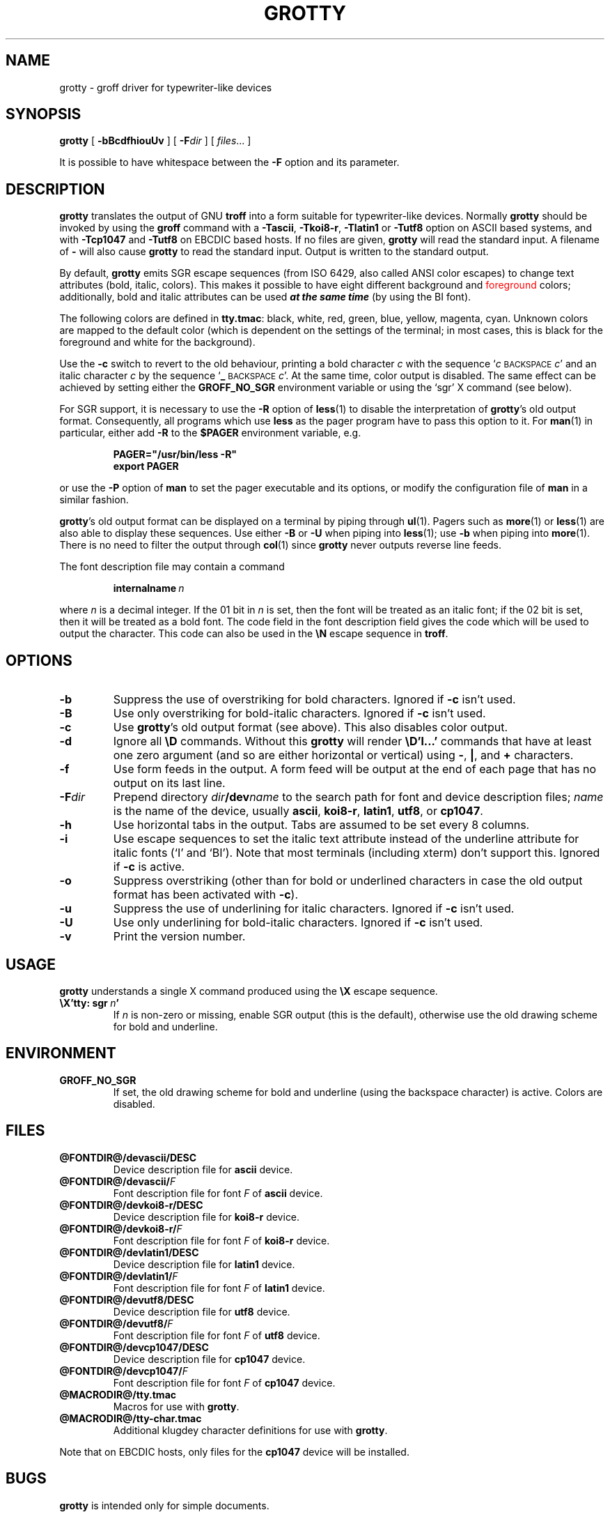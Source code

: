 .ig
$FreeBSD$
Copyright (C) 1989-2000, 2001, 2002 Free Software Foundation, Inc.

Permission is granted to make and distribute verbatim copies of
this manual provided the copyright notice and this permission notice
are preserved on all copies.

Permission is granted to copy and distribute modified versions of this
manual under the conditions for verbatim copying, provided that the
entire resulting derived work is distributed under the terms of a
permission notice identical to this one.

Permission is granted to copy and distribute translations of this
manual into another language, under the above conditions for modified
versions, except that this permission notice may be included in
translations approved by the Free Software Foundation instead of in
the original English.
..
.
.
.TH GROTTY @MAN1EXT@ "@MDATE@" "Groff Version @VERSION@"
.SH NAME
grotty \- groff driver for typewriter-like devices
.
.
.SH SYNOPSIS
.B grotty
[
.B \-bBcdfhiouUv
] [
.BI \-F dir
] [
.IR files \|.\|.\|.\&
]
.PP
It is possible to have whitespace between the
.B \-F
option and its parameter.
.
.
.SH DESCRIPTION
.B grotty
translates the output of GNU
.B troff
into a form suitable for typewriter-like devices.
Normally
.B grotty
should be invoked by using the
.B groff
command
with a
.BR \-Tascii ,
.BR \-Tkoi8-r ,
.B \-Tlatin1
or
.B \-Tutf8
option on ASCII based systems, and with
.B \-Tcp1047
and
.B \-Tutf8
on EBCDIC based hosts.
If no files are given,
.B grotty
will read the standard input.
A filename of
.B \-
will also cause
.B grotty
to read the standard input.
Output is written to the standard output.
.LP
By default,
.B grotty
emits SGR escape sequences (from ISO 6429, also called ANSI color escapes)
to change text attributes (bold, italic, colors).
This makes it possible to have eight different \M[green]background\M[]
and \m[red]foreground\m[] colors; additionally, bold and italic
attributes can be used \f[BI]at the same time\f[] (by using the BI font).
.LP
The following colors are defined in
.BR tty.tmac :
black, white, red, green, blue, yellow, magenta, cyan.
Unknown colors are mapped to the default color (which is dependent on the
settings of the terminal; in most cases, this is black for the foreground
and white for the background).
.LP
Use the
.B \-c
switch to revert to the old behaviour, printing a bold character
.I c
with the sequence
.RI ` c
.SM BACKSPACE
.IR c '
and an italic character
.I c
by the sequence
.RB ` _
.SM BACKSPACE
.IR c '.
At the same time, color output is disabled.
The same effect can be achieved by setting either the
.B GROFF_NO_SGR
environment variable or using the `sgr' X command (see below).
.LP
For SGR support, it is necessary to use the
.B \-R
option of
.BR less (1)
to disable the interpretation of
.BR grotty 's
old output format.
Consequently, all programs which use
.B less
as the pager program have to pass this option to it.
For
.BR man (1)
in particular, either add
.B \-R
to the
.B $PAGER
environment variable, e.g.\&
.RS
.LP
.B PAGER="/usr/bin/less -R"
.br
.B export PAGER
.RE
.LP
or use the
.B \-P
option of
.B man
to set the pager executable and its options, or modify the configuration
file of
.B man
in a similar fashion.
.LP
.BR grotty 's
old output format can be displayed on a terminal
by piping through
.BR ul (1).
Pagers such as
.BR more (1)
or
.BR less (1)
are also able to display these sequences.
Use either
.B \-B
or
.B \-U
when piping into
.BR less (1);
use
.B \-b
when piping into
.BR more (1).
There is no need to filter the output through
.BR col (1)
since
.B grotty
never outputs reverse line feeds.
.LP
The font description file may contain a command
.IP
.BI internalname\  n
.LP
where
.I n
is a decimal integer.
If the 01 bit in
.I n
is set,
then the font will be treated as an italic font;
if the 02 bit is set,
then it will be treated as a bold font.
The code field in the font description field gives the
code which will be used to output the character.
This code can also be used in the
.B \[rs]N
escape sequence in
.BR troff .
.
.
.SH OPTIONS
.TP
.B \-b
Suppress the use of overstriking for bold characters.
Ignored if
.B \-c
isn't used.
.
.TP
.B \-B
Use only overstriking for bold-italic characters.
Ignored if
.B \-c
isn't used.
.
.TP
.B \-c
Use
.BR grotty 's
old output format (see above).
This also disables color output.
.
.TP
.B \-d
Ignore all
.B \[rs]D
commands.
Without this
.B grotty
will render
.B \[rs]D'l\|.\|.\|.\&'
commands that have at least one zero argument
(and so are either horizontal or vertical)
using
.BR \- ,
.BR | ,
and
.B +
characters.
.
.TP
.B \-f
Use form feeds in the output.
A form feed will be output at the end of each page that has no output
on its last line.
.
.TP
.BI \-F dir
Prepend directory
.IB dir /dev name
to the search path for font and device description files;
.I name
is the name of the device, usually
.BR ascii ,
.BR koi8-r ,
.BR latin1 ,
.BR utf8 ,
or
.BR cp1047 .
.TP
.B \-h
Use horizontal tabs in the output.
Tabs are assumed to be set every 8 columns.
.
.TP
.B \-i
Use escape sequences to set the italic text attribute instead of the
underline attribute for italic fonts (`I' and `BI').
Note that most terminals (including xterm) don't support this.
Ignored if
.B \-c
is active.
.
.TP
.B \-o
Suppress overstriking (other than for bold or underlined characters in
case the old output format has been activated with
.BR \-c ).
.
.TP
.B \-u
Suppress the use of underlining for italic characters.
Ignored if
.B \-c
isn't used.
.
.TP
.B \-U
Use only underlining for bold-italic characters.
Ignored if
.B \-c
isn't used.
.
.TP
.B \-v
Print the version number.
.
.
.SH USAGE
.B grotty
understands a single X command produced using the
.B \[rs]X
escape sequence.
.TP
.BI \[rs]X'tty:\ sgr\  n '
If
.I n
is non-zero or missing, enable SGR output (this is the default), otherwise
use the old drawing scheme for bold and underline.
.
.
.SH ENVIRONMENT
.TP
.B GROFF_NO_SGR
If set, the old drawing scheme for bold and underline (using the
backspace character) is active.
Colors are disabled.
.
.
.SH FILES
.TP
.B @FONTDIR@/devascii/DESC
Device description file for
.B ascii
device.
.
.TP
.BI @FONTDIR@/devascii/ F
Font description file for font
.I F
of
.B ascii
device.
.TP
.B @FONTDIR@/devkoi8-r/DESC
Device description file for
.B koi8-r
device.
.TP
.BI @FONTDIR@/devkoi8-r/ F
Font description file for font
.I F
of
.B koi8-r
device.
.
.TP
.B @FONTDIR@/devlatin1/DESC
Device description file for
.B latin1
device.
.
.TP
.BI @FONTDIR@/devlatin1/ F
Font description file for font
.I F
of
.B latin1
device.
.
.TP
.B @FONTDIR@/devutf8/DESC
Device description file for
.B utf8
device.
.
.TP
.BI @FONTDIR@/devutf8/ F
Font description file for font
.I F
of
.B utf8
device.
.
.TP
.B @FONTDIR@/devcp1047/DESC
Device description file for
.B cp1047
device.
.
.TP
.BI @FONTDIR@/devcp1047/ F
Font description file for font
.I F
of
.B cp1047
device.
.
.TP
.B @MACRODIR@/tty.tmac
Macros for use with
.BR grotty .
.
.TP
.B @MACRODIR@/tty-char.tmac
Additional klugdey character definitions for use with
.BR grotty .
.LP
Note that on EBCDIC hosts, only files for the
.B cp1047
device will be installed.
.
.
.SH BUGS
.LP
.B grotty
is intended only for simple documents.
.LP
There is no support for fractional horizontal or vertical motions.
.LP
There is no support for
.B \[rs]D
commands
other than horizontal and vertical lines.
.LP
Characters above the first line (ie with a vertical position of\~0)
cannot be printed.
.LP
Color handling is different compared to
.BR grops (@MAN1EXT@).
.B \[rs]M
doesn't set the fill color for closed graphic objects (which
.B grotty
doesn't support anyway) but changes the background color of the character
cell, affecting all subsequent operations.
.
.
.SH "SEE ALSO"
.BR groff (@MAN1EXT@),
.BR @g@troff (@MAN1EXT@),
.BR groff_out (@MAN5EXT@),
.BR groff_font (@MAN5EXT@),
.BR groff_char (@MAN7EXT@),
.BR ul (1),
.BR more (1),
.BR man (1),
.BR less (1)
.
.\" Local Variables:
.\" mode: nroff
.\" End:
